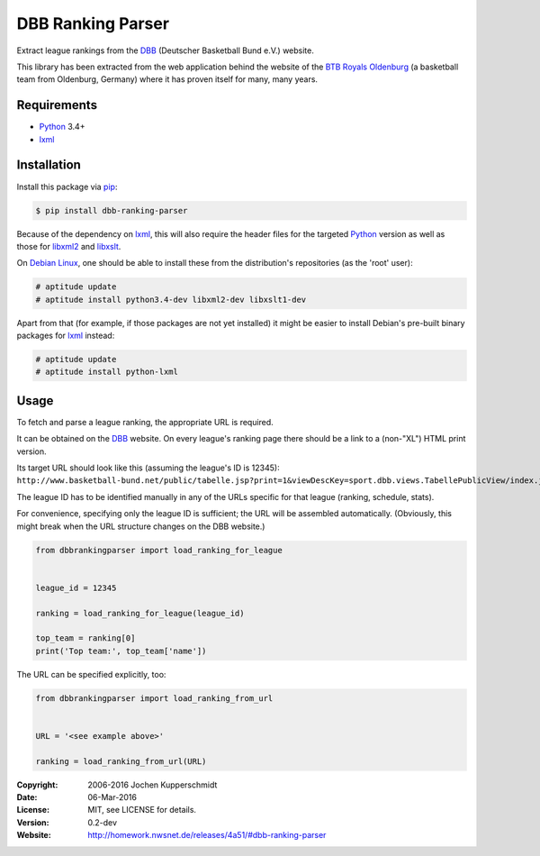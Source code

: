 DBB Ranking Parser
==================

Extract league rankings from the DBB_ (Deutscher Basketball Bund e.V.)
website.

This library has been extracted from the web application behind the
website of the `BTB Royals Oldenburg`_ (a basketball team from
Oldenburg, Germany) where it has proven itself for many, many years.


Requirements
------------

- Python_ 3.4+
- lxml_


Installation
------------

Install this package via pip_:

.. code:: sh

    $ pip install dbb-ranking-parser

Because of the dependency on lxml_, this will also require the header
files for the targeted Python_ version as well as those for libxml2_ and
libxslt_.

On `Debian Linux`_, one should be able to install these from the
distribution's repositories (as the 'root' user):

.. code:: sh

    # aptitude update
    # aptitude install python3.4-dev libxml2-dev libxslt1-dev

Apart from that (for example, if those packages are not yet installed)
it might be easier to install Debian's pre-built binary packages for
lxml_ instead:

.. code:: sh

    # aptitude update
    # aptitude install python-lxml


Usage
-----

To fetch and parse a league ranking, the appropriate URL is required.

It can be obtained on the DBB_ website. On every league's ranking page
there should be a link to a (non-"XL") HTML print version.

Its target URL should look like this (assuming the league's ID is
12345):
``http://www.basketball-bund.net/public/tabelle.jsp?print=1&viewDescKey=sport.dbb.views.TabellePublicView/index.jsp_&liga_id=12345``

The league ID has to be identified manually in any of the URLs specific
for that league (ranking, schedule, stats).

For convenience, specifying only the league ID is sufficient; the URL
will be assembled automatically. (Obviously, this might break when the
URL structure changes on the DBB website.)

.. code:: python

    from dbbrankingparser import load_ranking_for_league


    league_id = 12345

    ranking = load_ranking_for_league(league_id)

    top_team = ranking[0]
    print('Top team:', top_team['name'])

The URL can be specified explicitly, too:

.. code:: python

    from dbbrankingparser import load_ranking_from_url


    URL = '<see example above>'

    ranking = load_ranking_from_url(URL)


.. _DBB:                  http://www.basketball-bund.net/
.. _BTB Royals Oldenburg: https://www.btbroyals.de/
.. _Python:               https://www.python.org/
.. _pip:                  http://www.pip-installer.org/
.. _lxml:                 http://lxml.de/
.. _libxml2:              http://xmlsoft.org/XSLT/
.. _libxslt:              http://xmlsoft.org/XSLT/
.. _Debian Linux:         https://www.debian.org/


:Copyright: 2006-2016 Jochen Kupperschmidt
:Date: 06-Mar-2016
:License: MIT, see LICENSE for details.
:Version: 0.2-dev
:Website: http://homework.nwsnet.de/releases/4a51/#dbb-ranking-parser
